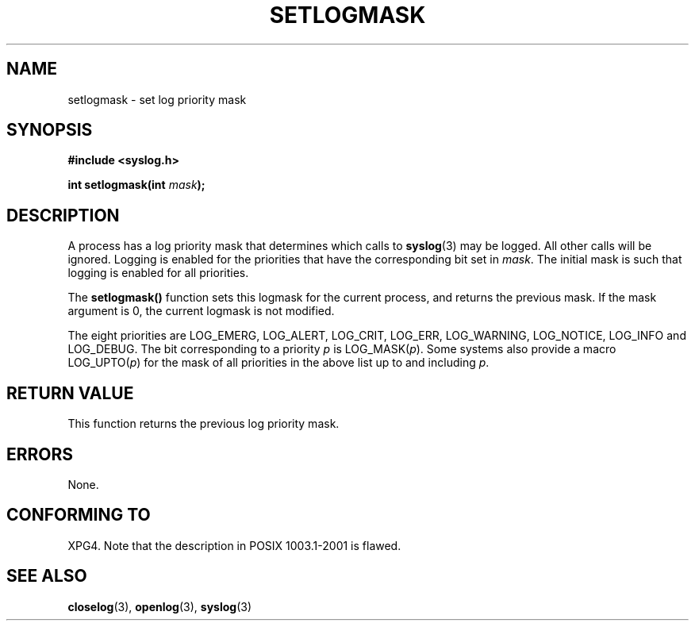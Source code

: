 .\" Copyright (C) 2001 Andries Brouwer <aeb@cwi.nl>.
.\"
.\" Permission is granted to make and distribute verbatim copies of this
.\" manual provided the copyright notice and this permission notice are
.\" preserved on all copies.
.\"
.\" Permission is granted to copy and distribute modified versions of this
.\" manual under the conditions for verbatim copying, provided that the
.\" entire resulting derived work is distributed under the terms of a
.\" permission notice identical to this one.
.\" 
.\" Since the Linux kernel and libraries are constantly changing, this
.\" manual page may be incorrect or out-of-date.  The author(s) assume no
.\" responsibility for errors or omissions, or for damages resulting from
.\" the use of the information contained herein.  The author(s) may not
.\" have taken the same level of care in the production of this manual,
.\" which is licensed free of charge, as they might when working
.\" professionally.
.\" 
.\" Formatted or processed versions of this manual, if unaccompanied by
.\" the source, must acknowledge the copyright and authors of this work.
.\"
.TH SETLOGMASK 3  2001-10-05 "" "Linux Programmer's Manual"
.SH NAME
setlogmask \- set log priority mask
.SH SYNOPSIS
.nf
.B #include <syslog.h>
.sp
.BI "int setlogmask(int " mask );
.fi
.SH DESCRIPTION
A process has a log priority mask that determines which calls to
.BR syslog (3)
may be logged. All other calls will be ignored.
Logging is enabled for the priorities that have the corresponding
bit set in
.IR mask .
The initial mask is such that logging is enabled for all priorities.
.LP
The
.B setlogmask()
function sets this logmask for the current process,
and returns the previous mask.
If the mask argument is 0, the current logmask is not modified.
.LP
The eight priorities are LOG_EMERG, LOG_ALERT, LOG_CRIT, LOG_ERR,
LOG_WARNING, LOG_NOTICE, LOG_INFO and LOG_DEBUG.
The bit corresponding to a priority \fIp\fP is LOG_MASK(\fIp\fP).
Some systems also provide a macro LOG_UPTO(\fIp\fP) for the mask
of all priorities in the above list up to and including \fIp\fP.
.SH "RETURN VALUE"
This function returns the previous log priority mask. 
.SH ERRORS
None.
.\" .SH NOTES
.\" The glibc logmask handling was broken in versions before glibc 2.1.1.
.SH "CONFORMING TO"
XPG4.
Note that the description in POSIX 1003.1-2001 is flawed.
.SH "SEE ALSO"
.BR closelog (3),
.BR openlog (3),
.BR syslog (3)
